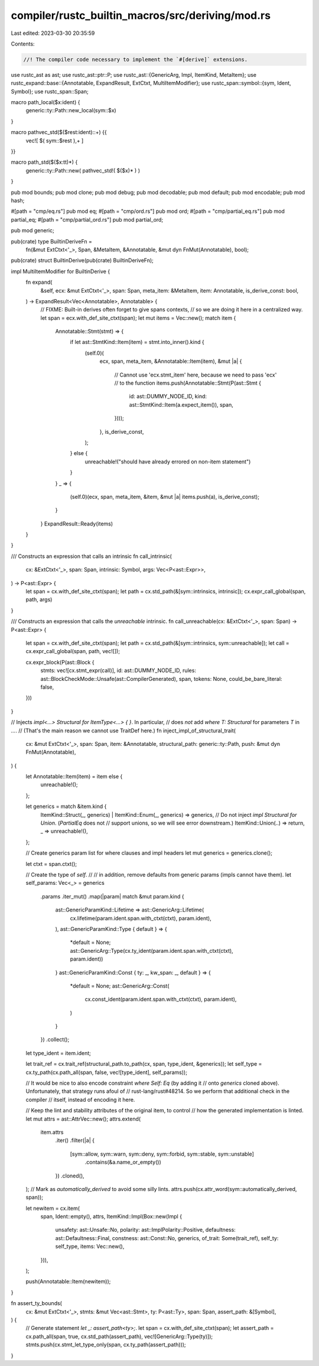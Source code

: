 compiler/rustc_builtin_macros/src/deriving/mod.rs
=================================================

Last edited: 2023-03-30 20:35:59

Contents:

.. code-block:: rs

    //! The compiler code necessary to implement the `#[derive]` extensions.

use rustc_ast as ast;
use rustc_ast::ptr::P;
use rustc_ast::{GenericArg, Impl, ItemKind, MetaItem};
use rustc_expand::base::{Annotatable, ExpandResult, ExtCtxt, MultiItemModifier};
use rustc_span::symbol::{sym, Ident, Symbol};
use rustc_span::Span;

macro path_local($x:ident) {
    generic::ty::Path::new_local(sym::$x)
}

macro pathvec_std($($rest:ident)::+) {{
    vec![ $( sym::$rest ),+ ]
}}

macro path_std($($x:tt)*) {
    generic::ty::Path::new( pathvec_std!( $($x)* ) )
}

pub mod bounds;
pub mod clone;
pub mod debug;
pub mod decodable;
pub mod default;
pub mod encodable;
pub mod hash;

#[path = "cmp/eq.rs"]
pub mod eq;
#[path = "cmp/ord.rs"]
pub mod ord;
#[path = "cmp/partial_eq.rs"]
pub mod partial_eq;
#[path = "cmp/partial_ord.rs"]
pub mod partial_ord;

pub mod generic;

pub(crate) type BuiltinDeriveFn =
    fn(&mut ExtCtxt<'_>, Span, &MetaItem, &Annotatable, &mut dyn FnMut(Annotatable), bool);

pub(crate) struct BuiltinDerive(pub(crate) BuiltinDeriveFn);

impl MultiItemModifier for BuiltinDerive {
    fn expand(
        &self,
        ecx: &mut ExtCtxt<'_>,
        span: Span,
        meta_item: &MetaItem,
        item: Annotatable,
        is_derive_const: bool,
    ) -> ExpandResult<Vec<Annotatable>, Annotatable> {
        // FIXME: Built-in derives often forget to give spans contexts,
        // so we are doing it here in a centralized way.
        let span = ecx.with_def_site_ctxt(span);
        let mut items = Vec::new();
        match item {
            Annotatable::Stmt(stmt) => {
                if let ast::StmtKind::Item(item) = stmt.into_inner().kind {
                    (self.0)(
                        ecx,
                        span,
                        meta_item,
                        &Annotatable::Item(item),
                        &mut |a| {
                            // Cannot use 'ecx.stmt_item' here, because we need to pass 'ecx'
                            // to the function
                            items.push(Annotatable::Stmt(P(ast::Stmt {
                                id: ast::DUMMY_NODE_ID,
                                kind: ast::StmtKind::Item(a.expect_item()),
                                span,
                            })));
                        },
                        is_derive_const,
                    );
                } else {
                    unreachable!("should have already errored on non-item statement")
                }
            }
            _ => {
                (self.0)(ecx, span, meta_item, &item, &mut |a| items.push(a), is_derive_const);
            }
        }
        ExpandResult::Ready(items)
    }
}

/// Constructs an expression that calls an intrinsic
fn call_intrinsic(
    cx: &ExtCtxt<'_>,
    span: Span,
    intrinsic: Symbol,
    args: Vec<P<ast::Expr>>,
) -> P<ast::Expr> {
    let span = cx.with_def_site_ctxt(span);
    let path = cx.std_path(&[sym::intrinsics, intrinsic]);
    cx.expr_call_global(span, path, args)
}

/// Constructs an expression that calls the `unreachable` intrinsic.
fn call_unreachable(cx: &ExtCtxt<'_>, span: Span) -> P<ast::Expr> {
    let span = cx.with_def_site_ctxt(span);
    let path = cx.std_path(&[sym::intrinsics, sym::unreachable]);
    let call = cx.expr_call_global(span, path, vec![]);

    cx.expr_block(P(ast::Block {
        stmts: vec![cx.stmt_expr(call)],
        id: ast::DUMMY_NODE_ID,
        rules: ast::BlockCheckMode::Unsafe(ast::CompilerGenerated),
        span,
        tokens: None,
        could_be_bare_literal: false,
    }))
}

// Injects `impl<...> Structural for ItemType<...> { }`. In particular,
// does *not* add `where T: Structural` for parameters `T` in `...`.
// (That's the main reason we cannot use TraitDef here.)
fn inject_impl_of_structural_trait(
    cx: &mut ExtCtxt<'_>,
    span: Span,
    item: &Annotatable,
    structural_path: generic::ty::Path,
    push: &mut dyn FnMut(Annotatable),
) {
    let Annotatable::Item(item) = item else {
        unreachable!();
    };

    let generics = match &item.kind {
        ItemKind::Struct(_, generics) | ItemKind::Enum(_, generics) => generics,
        // Do not inject `impl Structural for Union`. (`PartialEq` does not
        // support unions, so we will see error downstream.)
        ItemKind::Union(..) => return,
        _ => unreachable!(),
    };

    // Create generics param list for where clauses and impl headers
    let mut generics = generics.clone();

    let ctxt = span.ctxt();

    // Create the type of `self`.
    //
    // in addition, remove defaults from generic params (impls cannot have them).
    let self_params: Vec<_> = generics
        .params
        .iter_mut()
        .map(|param| match &mut param.kind {
            ast::GenericParamKind::Lifetime => ast::GenericArg::Lifetime(
                cx.lifetime(param.ident.span.with_ctxt(ctxt), param.ident),
            ),
            ast::GenericParamKind::Type { default } => {
                *default = None;
                ast::GenericArg::Type(cx.ty_ident(param.ident.span.with_ctxt(ctxt), param.ident))
            }
            ast::GenericParamKind::Const { ty: _, kw_span: _, default } => {
                *default = None;
                ast::GenericArg::Const(
                    cx.const_ident(param.ident.span.with_ctxt(ctxt), param.ident),
                )
            }
        })
        .collect();

    let type_ident = item.ident;

    let trait_ref = cx.trait_ref(structural_path.to_path(cx, span, type_ident, &generics));
    let self_type = cx.ty_path(cx.path_all(span, false, vec![type_ident], self_params));

    // It would be nice to also encode constraint `where Self: Eq` (by adding it
    // onto `generics` cloned above). Unfortunately, that strategy runs afoul of
    // rust-lang/rust#48214. So we perform that additional check in the compiler
    // itself, instead of encoding it here.

    // Keep the lint and stability attributes of the original item, to control
    // how the generated implementation is linted.
    let mut attrs = ast::AttrVec::new();
    attrs.extend(
        item.attrs
            .iter()
            .filter(|a| {
                [sym::allow, sym::warn, sym::deny, sym::forbid, sym::stable, sym::unstable]
                    .contains(&a.name_or_empty())
            })
            .cloned(),
    );
    // Mark as `automatically_derived` to avoid some silly lints.
    attrs.push(cx.attr_word(sym::automatically_derived, span));

    let newitem = cx.item(
        span,
        Ident::empty(),
        attrs,
        ItemKind::Impl(Box::new(Impl {
            unsafety: ast::Unsafe::No,
            polarity: ast::ImplPolarity::Positive,
            defaultness: ast::Defaultness::Final,
            constness: ast::Const::No,
            generics,
            of_trait: Some(trait_ref),
            self_ty: self_type,
            items: Vec::new(),
        })),
    );

    push(Annotatable::Item(newitem));
}

fn assert_ty_bounds(
    cx: &mut ExtCtxt<'_>,
    stmts: &mut Vec<ast::Stmt>,
    ty: P<ast::Ty>,
    span: Span,
    assert_path: &[Symbol],
) {
    // Generate statement `let _: assert_path<ty>;`.
    let span = cx.with_def_site_ctxt(span);
    let assert_path = cx.path_all(span, true, cx.std_path(assert_path), vec![GenericArg::Type(ty)]);
    stmts.push(cx.stmt_let_type_only(span, cx.ty_path(assert_path)));
}



